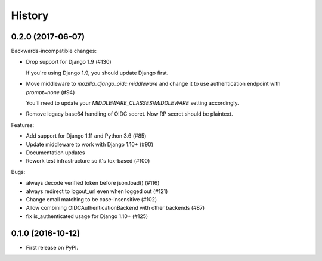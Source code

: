 .. :changelog:

History
-------
0.2.0 (2017-06-07)
+++++++++++++++++++

Backwards-incompatible changes:

* Drop support for Django 1.9 (#130)

  If you're using Django 1.9, you should update Django first.

* Move middleware to `mozilla_django_oidc.middleware` and
  change it to use authentication endpoint with `prompt=none` (#94)

  You'll need to update your `MIDDLEWARE_CLASSES`/`MIDDLEWARE`
  setting accordingly.

*  Remove legacy base64 handling of OIDC secret. Now RP secret
   should be plaintext.

Features:

* Add support for Django 1.11 and Python 3.6 (#85)
* Update middleware to work with Django 1.10+ (#90)
* Documentation updates
* Rework test infrastructure so it's tox-based (#100)

Bugs:

* always decode verified token before json.load() (#116)
* always redirect to logout_url even when logged out (#121)
* Change email matching to be case-insensitive (#102)
* Allow combining OIDCAuthenticationBackend with other backends (#87)
* fix is_authenticated usage for Django 1.10+ (#125)

0.1.0 (2016-10-12)
++++++++++++++++++

* First release on PyPI.
